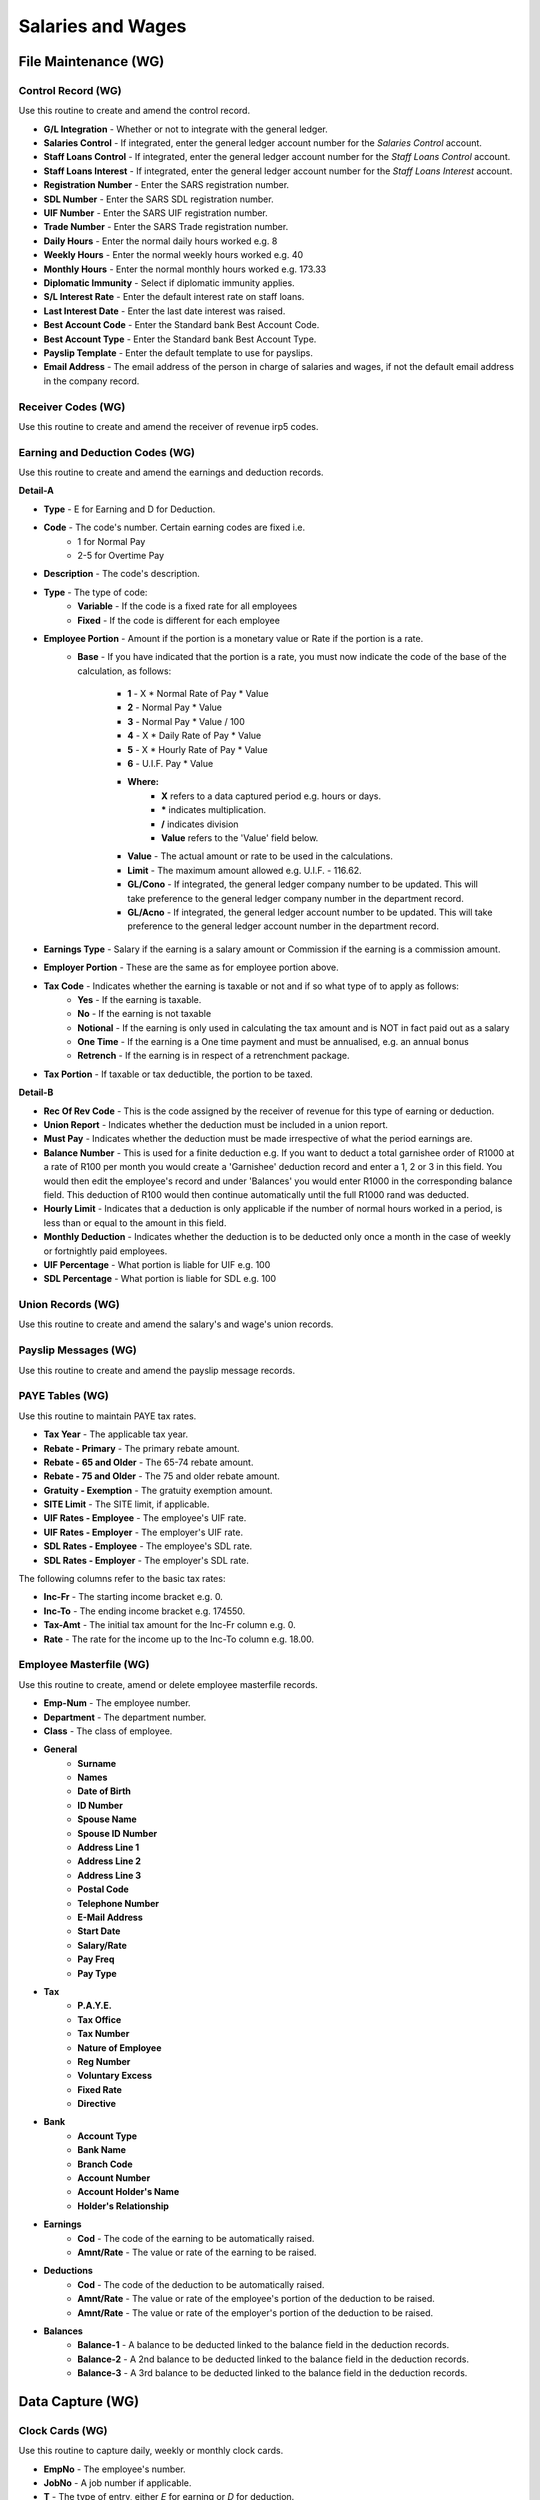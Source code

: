 Salaries and Wages
------------------
File Maintenance (WG)
.....................
Control Record (WG)
+++++++++++++++++++
Use this routine to create and amend the control record.

+ **G/L Integration** - Whether or not to integrate with the general ledger.
+ **Salaries Control** - If integrated, enter the general ledger account number for the `Salaries Control` account.
+ **Staff Loans Control** - If integrated, enter the general ledger account number for the `Staff Loans Control` account.
+ **Staff Loans Interest** - If integrated, enter the general ledger account number for the `Staff Loans Interest` account.
+ **Registration Number** - Enter the SARS registration number.
+ **SDL Number** - Enter the SARS SDL registration number.
+ **UIF Number** - Enter the SARS UIF registration number.
+ **Trade Number** - Enter the SARS Trade registration number.
+ **Daily Hours** - Enter the normal daily hours worked e.g. 8
+ **Weekly Hours** - Enter the normal weekly hours worked e.g. 40
+ **Monthly Hours** - Enter the normal monthly hours worked e.g. 173.33
+ **Diplomatic Immunity** - Select if diplomatic immunity applies.
+ **S/L Interest Rate** - Enter the default interest rate on staff loans.
+ **Last Interest Date** - Enter the last date interest was raised.
+ **Best Account Code** - Enter the Standard bank Best Account Code.
+ **Best Account Type** - Enter the Standard bank Best Account Type.
+ **Payslip Template** - Enter the default template to use for payslips.
+ **Email Address** - The email address of the person in charge of salaries and wages, if not the default email address in the company record.

Receiver Codes (WG)
+++++++++++++++++++
Use this routine to create and amend the receiver of revenue irp5 codes.

Earning and Deduction Codes (WG)
++++++++++++++++++++++++++++++++
Use this routine to create and amend the earnings and deduction records.

**Detail-A**

+ **Type** - E for Earning and D for Deduction.
+ **Code** - The code's number. Certain earning codes are fixed i.e.
    + 1 for Normal Pay
    + 2-5 for Overtime Pay
+ **Description** - The code's description.
+ **Type** - The type of code:
    + **Variable** - If the code is a fixed rate for all employees
    + **Fixed** - If the code is different for each employee
+ **Employee Portion** - Amount if the portion is a monetary value or Rate if the portion is a rate.
    + **Base** - If you have indicated that the portion is a rate, you must now indicate the code of the base of the calculation, as follows:

        + **1** - X \* Normal Rate of Pay * Value
        + **2** - Normal Pay * Value
        + **3** - Normal Pay * Value / 100
        + **4** - X \* Daily Rate of Pay * Value
        + **5** - X \* Hourly Rate of Pay * Value
        + **6** - U.I.F. Pay * Value
        + **Where:**
            + **X** refers to a data captured period e.g. hours or days.
            + **\*** indicates multiplication.
            + **\/** indicates division
            + **Value** refers to the 'Value' field below.
        + **Value** - The actual amount or rate to be used in the calculations.
        + **Limit** - The maximum amount allowed e.g. U.I.F. - 116.62.
        + **GL/Cono** - If integrated, the general ledger company number to be updated. This will take preference to the general ledger company number in the department record.
        + **GL/Acno** - If integrated, the general ledger account number to be updated. This will take preference to the general ledger account number in the department record.
+ **Earnings Type** - Salary if the earning is a salary amount or Commission if the earning is a commission amount.
+ **Employer Portion** - These are the same as for employee portion above.
+ **Tax Code** - Indicates whether the earning is taxable or not and if so what type of to apply as follows:
    + **Yes** - If the earning is taxable.
    + **No** - If the earning is not taxable
    + **Notional** - If the earning is only used in calculating the tax amount and is NOT in fact paid out as a salary
    + **One Time** - If the earning is a One time payment and must be annualised, e.g. an annual bonus
    + **Retrench** - If the earning is in respect of a retrenchment package.
+ **Tax Portion** - If taxable or tax deductible, the portion to be taxed.

**Detail-B**

+ **Rec Of Rev Code** - This is the code assigned by the receiver of revenue for this type of earning or deduction.
+ **Union Report** - Indicates whether the deduction must be included in a union report.
+ **Must Pay** - Indicates whether the deduction must be made irrespective of what the period earnings are.
+ **Balance Number** - This is used for a finite deduction e.g. If you want to deduct a total garnishee order of R1000 at a rate of R100 per month you would create a 'Garnishee' deduction record and enter a 1, 2 or 3 in this field. You would then edit the employee's record and under 'Balances' you would enter R1000 in the corresponding balance field. This deduction of R100 would then continue automatically until the full R1000 rand was deducted.
+ **Hourly Limit** - Indicates that a deduction is only applicable if the number of normal hours worked in a period, is less than or equal to the amount in this field.
+ **Monthly Deduction** - Indicates whether the deduction is to be deducted only once a month in the case of weekly or fortnightly paid employees.
+ **UIF Percentage** - What portion is liable for UIF e.g. 100
+ **SDL Percentage** - What portion is liable for SDL e.g. 100

Union Records (WG)
++++++++++++++++++
Use this routine to create and amend the salary's and wage's union records.

Payslip Messages (WG)
+++++++++++++++++++++
Use this routine to create and amend the payslip message records.

PAYE Tables (WG)
++++++++++++++++
Use this routine to maintain PAYE tax rates.

+ **Tax Year** - The applicable tax year.
+ **Rebate - Primary** - The primary rebate amount.
+ **Rebate - 65 and Older** - The 65-74 rebate amount.
+ **Rebate - 75 and Older** - The 75 and older rebate amount.
+ **Gratuity - Exemption** - The gratuity exemption amount.
+ **SITE Limit** - The SITE limit, if applicable.
+ **UIF Rates - Employee** - The employee's UIF rate.
+ **UIF Rates - Employer** - The employer's UIF rate.
+ **SDL Rates - Employee** - The employee's SDL rate.
+ **SDL Rates - Employer** - The employer's SDL rate.

The following columns refer to the basic tax rates:

+ **Inc-Fr** - The starting income bracket e.g. 0.
+ **Inc-To** - The ending income bracket e.g. 174550.
+ **Tax-Amt** - The initial tax amount for the Inc-Fr column e.g. 0.
+ **Rate** - The rate for the income up to the Inc-To column e.g. 18.00.

Employee Masterfile (WG)
++++++++++++++++++++++++
Use this routine to create, amend or delete employee masterfile records.

+ **Emp-Num** - The employee number.
+ **Department** - The department number.
+ **Class** - The class of employee.
+ **General**
    + **Surname**
    + **Names**
    + **Date of Birth**
    + **ID Number**
    + **Spouse Name**
    + **Spouse ID Number**
    + **Address Line 1**
    + **Address Line 2**
    + **Address Line 3**
    + **Postal Code**
    + **Telephone Number**
    + **E-Mail Address**
    + **Start Date**
    + **Salary/Rate**
    + **Pay Freq**
    + **Pay Type**
+ **Tax**
    + **P.A.Y.E.**
    + **Tax Office**
    + **Tax Number**
    + **Nature of Employee**
    + **Reg Number**
    + **Voluntary Excess**
    + **Fixed Rate**
    + **Directive**
+ **Bank**
    + **Account Type**
    + **Bank Name**
    + **Branch Code**
    + **Account Number**
    + **Account Holder's Name**
    + **Holder's Relationship**
+ **Earnings**
    + **Cod** - The code of the earning to be automatically raised.
    + **Amnt/Rate** - The value or rate of the earning to be raised.
+ **Deductions**
    + **Cod** - The code of the deduction to be automatically raised.
    + **Amnt/Rate** - The value or rate of the employee's portion of the deduction to be raised.
    + **Amnt/Rate** - The value or rate of the employer's portion of the deduction to be raised.
+ **Balances**
    + **Balance-1** - A balance to be deducted linked to the balance field in the deduction records.
    + **Balance-2** - A 2nd balance to be deducted linked to the balance field in the deduction records.
    + **Balance-3** - A 3rd balance to be deducted linked to the balance field in the deduction records.

Data Capture (WG)
.................
Clock Cards (WG)
++++++++++++++++
Use this routine to capture daily, weekly or monthly clock cards.

+ **EmpNo** - The employee's number.
+ **JobNo** - A job number if applicable.
+ **T** - The type of entry, either `E` for earning or `D` for deduction.
+ **Cde** - The earning or deduction code.
+ **P** - Whether or not to apply this earning or deduction.
+ **Amount** - The quantity or value of the earning or deduction.

Payslips (WG)
+++++++++++++
Use this routine to create weekly, fortnightly or monthly payslips.

+ **Template Name** - The template to be used for payslips.
+ **Pay-Run Date** - The actual pay-run date.
+ **Payment Date** - The date on which payment will be made.
+ **Message Code** - The message code to print on the payslips.
+ **Frequency** - The frequency, weekly, fortnightly or monthly, to process.
+ **Whole File** - The records to be processed. Either all records or individuals.
+ **Department** - The department, if applicable, to process.
+ **Ignore Standards** - Whether or not to ignore standard deductions.
+ **Include Monthly** - Whether or not to include once-off monthly deductions in the case of weekly paid employees.
+ **Exclude Minus Balances** - Whether or not to exclude payslips going into minus i.e. where the deductions exceed the earnings.
+ **Preview Only** - Whether or not to only preview the payslips i.e. the payslips will not be saved and the accounts will not be updated.

Terminations (WG)
+++++++++++++++++
Use this routine to capture employee terminations.

+ **Employee Number** - The employee's number.
+ **Termination Date** - The actual date of the termination.

Reporting (WG)
..............
Receiver Codes Listing (WG)
+++++++++++++++++++++++++++
Use this routine to print the receiver of revenue irp5 codes.

+ **Sort Order** - Select the print order of the codes.

Earning and Deduction Codes (WG)
++++++++++++++++++++++++++++++++
Use this routine to print earnings and deduction details.

+ **Report Type** - Select which codes to print.
+ **Sort Order** - Select the print order of the codes.

Union Records Listing (WG)
++++++++++++++++++++++++++
Use this routine to print a union report.

+ **Sort Order** - Select the print order of the records.

Payslip Messages Listing (WG)
+++++++++++++++++++++++++++++
Use this routine to print existing payslip messages.

Employee Master Listing (WG)
++++++++++++++++++++++++++++
Use this routine to print an employee master listing.

+ **Report Type** - Select the report format, either List or Card.
+ **Department Code** - The department, if applicable, to print.

Data Capture Listing (WG)
+++++++++++++++++++++++++
Use this routine to print clock cards captured.

+ **Reporting Date** - The date of the report.

SARS EMP201 Report (WG)
+++++++++++++++++++++++
Use this routine to print SARS EMP201 report.

+ **Start Date** - The starting pay-run date to use for the report.
+ **End Date** - The ending pay-run date to use for the report.

Earning and Deduction Values (WG)
+++++++++++++++++++++++++++++++++
Use this routine to list all earnings and deductions for pay-runs.

+ **Start Date** - The starting pay-run date to use for the report.
+ **End Date** - The ending pay-run date to use for the report.
+ **Type** - The type to print.
+ **Code per Page** - Select whether to print each code on a separate page.

IRP5 Statements (WG)
++++++++++++++++++++
Use this routine to print IRP5's and produce SARS import file.

+ **Submission Type** - Select the type of submission.
+ **Tax Year** - Enter the applicable tax year.
+ **Cut Off Date** - The last pay-run date to take into affect.
+ **Reprint** - Whether or not this is a reprint of a previous report.
+ **Preview** - Whether or not this is only a preview.
+ **Whole File** - Select the employees to process.
+ **Include Other Companies** - Whether or not to include other companies in the report.
+ **From Employee** - If range was selected above enter the first number of the range.
+ **To Employee** - If range was selected above enter the last number of the range.

Notes Listing (WG)
++++++++++++++++++
Use this routine to print notes.

+ **Action Flag** - Normal or Urgent.
+ **From Capture Date** - The starting creation date.
+ **To Capture Date** - The ending creation date.
+ **From Action Date** - The starting action date.
+ **To Action Date** - The ending action date.

Payslips Reprint (WG)
+++++++++++++++++++++
Use this routine to reprint payslips.

+ **Template Name** - The template to be used for payslips.
+ **Pay-Run Date** - The date of the pay-run to be reprinted.
+ **Frequency** - The frequency of the pay-run to be reprinted.
+ **Whole File** - The payslips to be printed. Either all payslips or individuals.
+ **Department** - The department, if applicable, to print.

Interrogation (WG)
..................
Use this routine to interrogate employee's details.
